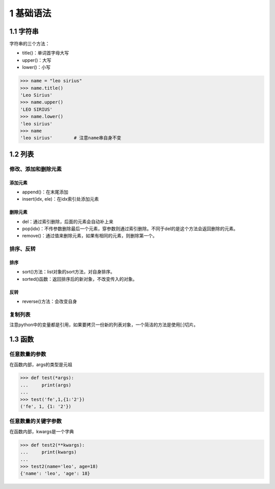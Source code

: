 1 基础语法
==========

1.1 字符串
----------

字符串的三个方法：

-  title()：单词首字母大写
-  upper()：大写
-  lower()：小写

.. code:: python

   >>> name = "leo sirius"
   >>> name.title()
   'Leo Sirius'
   >>> name.upper()
   'LEO SIRIUS'
   >>> name.lower()
   'leo sirius'
   >>> name
   'leo sirius'        # 注意name串自身不变

1.2 列表
--------

修改、添加和删除元素
~~~~~~~~~~~~~~~~~~~~

添加元素
''''''''

-  append()：在末尾添加
-  insert(idx, ele)：在idx索引处添加元素

删除元素
''''''''

-  del：通过索引删除，后面的元素会自动补上来
-  pop(idx)：不传参数删除最后一个元素，穿参数则通过索引删除。不同于del的是这个方法会返回删除的元素。
-  remove()：通过值来删除元素，如果有相同的元素，则删除第一个。

排序、反转
~~~~~~~~~~

排序
''''

-  sort()方法：list对象的sort方法，对自身排序。
-  sorted()函数：返回排序后的新对象，不改变传入的对象。

反转
''''

-  reverse()方法：会改变自身

复制列表
~~~~~~~~

注意python中的变量都是引用，如果要拷贝一份新的列表对象，一个简洁的方法是使用[:]切片。

1.3 函数
--------

任意数量的参数
~~~~~~~~~~~~~~

在函数内部，args的类型是元祖

.. code:: python

   >>> def test(*args):
   ...     print(args)
   ... 
   >>> test('fe',1,{1:'2'})
   ('fe', 1, {1: '2'})

任意数量的关键字参数
~~~~~~~~~~~~~~~~~~~~

在函数内部，kwargs是一个字典

.. code:: python

   >>> def test2(**kwargs):
   ...     print(kwargs)
   ... 
   >>> test2(name='leo', age=18)
   {'name': 'leo', 'age': 18}
